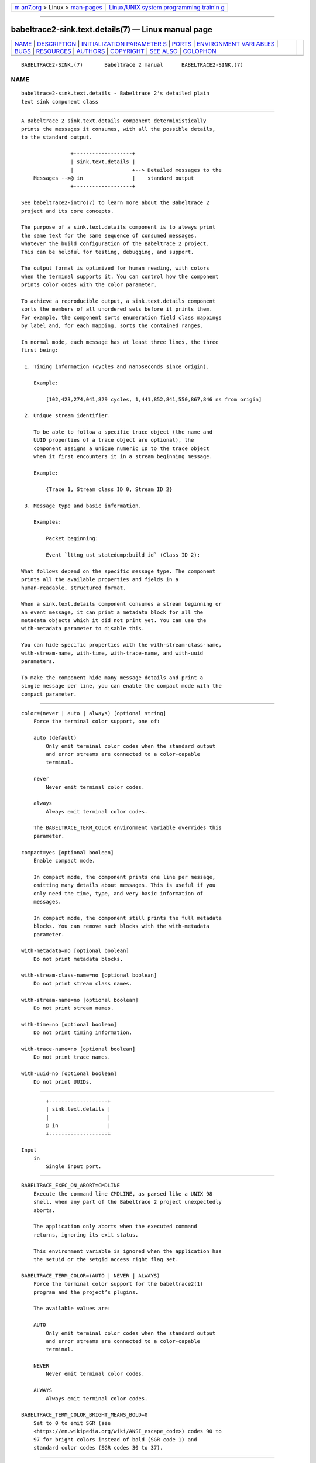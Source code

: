 .. container:: page-top

.. container:: nav-bar

   +----------------------------------+----------------------------------+
   | `m                               | `Linux/UNIX system programming   |
   | an7.org <../../../index.html>`__ | trainin                          |
   | > Linux >                        | g <http://man7.org/training/>`__ |
   | `man-pages <../index.html>`__    |                                  |
   +----------------------------------+----------------------------------+

--------------

babeltrace2-sink.text.details(7) — Linux manual page
====================================================

+-----------------------------------+-----------------------------------+
| `NAME <#NAME>`__ \|               |                                   |
| `DESCRIPTION <#DESCRIPTION>`__ \| |                                   |
| `INITIALIZATION PARAMETER         |                                   |
| S <#INITIALIZATION_PARAMETERS>`__ |                                   |
| \| `PORTS <#PORTS>`__ \|          |                                   |
| `ENVIRONMENT VARI                 |                                   |
| ABLES <#ENVIRONMENT_VARIABLES>`__ |                                   |
| \| `BUGS <#BUGS>`__ \|            |                                   |
| `RESOURCES <#RESOURCES>`__ \|     |                                   |
| `AUTHORS <#AUTHORS>`__ \|         |                                   |
| `COPYRIGHT <#COPYRIGHT>`__ \|     |                                   |
| `SEE ALSO <#SEE_ALSO>`__ \|       |                                   |
| `COLOPHON <#COLOPHON>`__          |                                   |
+-----------------------------------+-----------------------------------+
| .. container:: man-search-box     |                                   |
+-----------------------------------+-----------------------------------+

::

   BABELTRACE2-SINK.(7)       Babeltrace 2 manual      BABELTRACE2-SINK.(7)

NAME
-------------------------------------------------

::

          babeltrace2-sink.text.details - Babeltrace 2's detailed plain
          text sink component class


---------------------------------------------------------------

::

          A Babeltrace 2 sink.text.details component deterministically
          prints the messages it consumes, with all the possible details,
          to the standard output.

                          +-------------------+
                          | sink.text.details |
                          |                   +--> Detailed messages to the
              Messages -->@ in                |    standard output
                          +-------------------+

          See babeltrace2-intro(7) to learn more about the Babeltrace 2
          project and its core concepts.

          The purpose of a sink.text.details component is to always print
          the same text for the same sequence of consumed messages,
          whatever the build configuration of the Babeltrace 2 project.
          This can be helpful for testing, debugging, and support.

          The output format is optimized for human reading, with colors
          when the terminal supports it. You can control how the component
          prints color codes with the color parameter.

          To achieve a reproducible output, a sink.text.details component
          sorts the members of all unordered sets before it prints them.
          For example, the component sorts enumeration field class mappings
          by label and, for each mapping, sorts the contained ranges.

          In normal mode, each message has at least three lines, the three
          first being:

           1. Timing information (cycles and nanoseconds since origin).

              Example:

                  [102,423,274,041,829 cycles, 1,441,852,841,550,867,846 ns from origin]

           2. Unique stream identifier.

              To be able to follow a specific trace object (the name and
              UUID properties of a trace object are optional), the
              component assigns a unique numeric ID to the trace object
              when it first encounters it in a stream beginning message.

              Example:

                  {Trace 1, Stream class ID 0, Stream ID 2}

           3. Message type and basic information.

              Examples:

                  Packet beginning:

                  Event `lttng_ust_statedump:build_id` (Class ID 2):

          What follows depend on the specific message type. The component
          prints all the available properties and fields in a
          human-readable, structured format.

          When a sink.text.details component consumes a stream beginning or
          an event message, it can print a metadata block for all the
          metadata objects which it did not print yet. You can use the
          with-metadata parameter to disable this.

          You can hide specific properties with the with-stream-class-name,
          with-stream-name, with-time, with-trace-name, and with-uuid
          parameters.

          To make the component hide many message details and print a
          single message per line, you can enable the compact mode with the
          compact parameter.


-------------------------------------------------------------------------------------------

::

          color=(never | auto | always) [optional string]
              Force the terminal color support, one of:

              auto (default)
                  Only emit terminal color codes when the standard output
                  and error streams are connected to a color-capable
                  terminal.

              never
                  Never emit terminal color codes.

              always
                  Always emit terminal color codes.

              The BABELTRACE_TERM_COLOR environment variable overrides this
              parameter.

          compact=yes [optional boolean]
              Enable compact mode.

              In compact mode, the component prints one line per message,
              omitting many details about messages. This is useful if you
              only need the time, type, and very basic information of
              messages.

              In compact mode, the component still prints the full metadata
              blocks. You can remove such blocks with the with-metadata
              parameter.

          with-metadata=no [optional boolean]
              Do not print metadata blocks.

          with-stream-class-name=no [optional boolean]
              Do not print stream class names.

          with-stream-name=no [optional boolean]
              Do not print stream names.

          with-time=no [optional boolean]
              Do not print timing information.

          with-trace-name=no [optional boolean]
              Do not print trace names.

          with-uuid=no [optional boolean]
              Do not print UUIDs.


---------------------------------------------------

::

              +-------------------+
              | sink.text.details |
              |                   |
              @ in                |
              +-------------------+

      Input
          in
              Single input port.


-----------------------------------------------------------------------------------

::

          BABELTRACE_EXEC_ON_ABORT=CMDLINE
              Execute the command line CMDLINE, as parsed like a UNIX 98
              shell, when any part of the Babeltrace 2 project unexpectedly
              aborts.

              The application only aborts when the executed command
              returns, ignoring its exit status.

              This environment variable is ignored when the application has
              the setuid or the setgid access right flag set.

          BABELTRACE_TERM_COLOR=(AUTO | NEVER | ALWAYS)
              Force the terminal color support for the babeltrace2(1)
              program and the project’s plugins.

              The available values are:

              AUTO
                  Only emit terminal color codes when the standard output
                  and error streams are connected to a color-capable
                  terminal.

              NEVER
                  Never emit terminal color codes.

              ALWAYS
                  Always emit terminal color codes.

          BABELTRACE_TERM_COLOR_BRIGHT_MEANS_BOLD=0
              Set to 0 to emit SGR (see
              <https://en.wikipedia.org/wiki/ANSI_escape_code>) codes 90 to
              97 for bright colors instead of bold (SGR code 1) and
              standard color codes (SGR codes 30 to 37).


-------------------------------------------------

::

          If you encounter any issue or usability problem, please report it
          on the Babeltrace bug tracker (see
          <https://bugs.lttng.org/projects/babeltrace>).


-----------------------------------------------------------

::

          The Babeltrace project shares some communication channels with
          the LTTng project (see <https://lttng.org/>).

          •   Babeltrace website (see <https://babeltrace.org/>)

          •   Mailing list (see <https://lists.lttng.org>) for support and
              development: lttng-dev@lists.lttng.org

          •   IRC channel (see <irc://irc.oftc.net/lttng>): #lttng on
              irc.oftc.net

          •   Bug tracker (see
              <https://bugs.lttng.org/projects/babeltrace>)

          •   Git repository (see
              <https://git.efficios.com/?p=babeltrace.git>)

          •   GitHub project (see <https://github.com/efficios/babeltrace>)

          •   Continuous integration (see
              <https://ci.lttng.org/view/Babeltrace/>)

          •   Code review (see
              <https://review.lttng.org/q/project:babeltrace>)


-------------------------------------------------------

::

          The Babeltrace 2 project is the result of hard work by many
          regular developers and occasional contributors.

          The current project maintainer is Jérémie Galarneau
          <mailto:jeremie.galarneau@efficios.com>.


-----------------------------------------------------------

::

          This component class is part of the Babeltrace 2 project.

          Babeltrace is distributed under the MIT license (see
          <https://opensource.org/licenses/MIT>).


---------------------------------------------------------

::

          babeltrace2-intro(7), babeltrace2-plugin-text(7)

COLOPHON
---------------------------------------------------------

::

          This page is part of the babeltrace (trace read and write
          libraries and a trace converter) project.  Information about the
          project can be found at ⟨http://www.efficios.com/babeltrace⟩.  If
          you have a bug report for this manual page, send it to
          lttng-dev@lists.lttng.org.  This page was obtained from the
          project's upstream Git repository
          ⟨git://git.efficios.com/babeltrace.git⟩ on 2021-08-27.  (At that
          time, the date of the most recent commit that was found in the
          repository was 2021-08-20.)  If you discover any rendering
          problems in this HTML version of the page, or you believe there
          is a better or more up-to-date source for the page, or you have
          corrections or improvements to the information in this COLOPHON
          (which is not part of the original manual page), send a mail to
          man-pages@man7.org

   Babeltrace 2.1.0-rc1        14 September 2019       BABELTRACE2-SINK.(7)

--------------

Pages that refer to this page:
`babeltrace2(1) <../man1/babeltrace2.1.html>`__, 
`babeltrace2-plugin-text(7) <../man7/babeltrace2-plugin-text.7.html>`__

--------------

--------------

.. container:: footer

   +-----------------------+-----------------------+-----------------------+
   | HTML rendering        |                       | |Cover of TLPI|       |
   | created 2021-08-27 by |                       |                       |
   | `Michael              |                       |                       |
   | Ker                   |                       |                       |
   | risk <https://man7.or |                       |                       |
   | g/mtk/index.html>`__, |                       |                       |
   | author of `The Linux  |                       |                       |
   | Programming           |                       |                       |
   | Interface <https:     |                       |                       |
   | //man7.org/tlpi/>`__, |                       |                       |
   | maintainer of the     |                       |                       |
   | `Linux man-pages      |                       |                       |
   | project <             |                       |                       |
   | https://www.kernel.or |                       |                       |
   | g/doc/man-pages/>`__. |                       |                       |
   |                       |                       |                       |
   | For details of        |                       |                       |
   | in-depth **Linux/UNIX |                       |                       |
   | system programming    |                       |                       |
   | training courses**    |                       |                       |
   | that I teach, look    |                       |                       |
   | `here <https://ma     |                       |                       |
   | n7.org/training/>`__. |                       |                       |
   |                       |                       |                       |
   | Hosting by `jambit    |                       |                       |
   | GmbH                  |                       |                       |
   | <https://www.jambit.c |                       |                       |
   | om/index_en.html>`__. |                       |                       |
   +-----------------------+-----------------------+-----------------------+

--------------

.. container:: statcounter

   |Web Analytics Made Easy - StatCounter|

.. |Cover of TLPI| image:: https://man7.org/tlpi/cover/TLPI-front-cover-vsmall.png
   :target: https://man7.org/tlpi/
.. |Web Analytics Made Easy - StatCounter| image:: https://c.statcounter.com/7422636/0/9b6714ff/1/
   :class: statcounter
   :target: https://statcounter.com/
